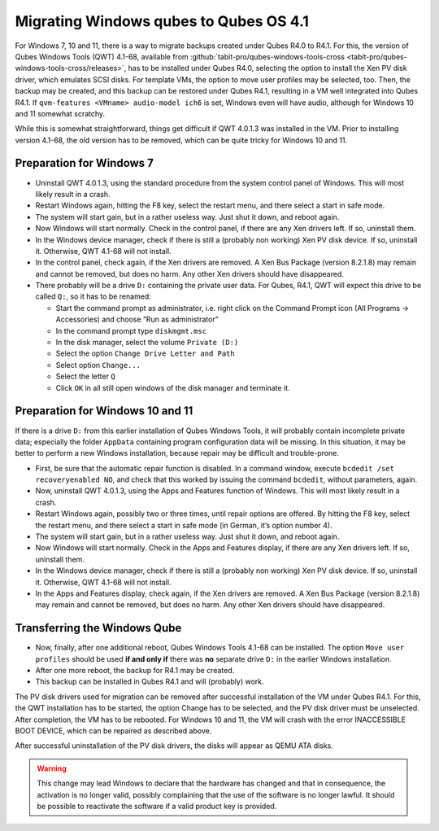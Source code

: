 =======================================
Migrating Windows qubes to Qubes OS 4.1
=======================================


For Windows 7, 10 and 11, there is a way to migrate backups created under Qubes R4.0 to R4.1. For this, the version of Qubes Windows Tools (QWT) 4.1-68, available from :github:`tabit-pro/qubes-windows-tools-cross <tabit-pro/qubes-windows-tools-cross/releases>`, has to be installed under Qubes R4.0, selecting the option to install the Xen PV disk driver, which emulates SCSI disks. For template VMs, the option to move user profiles may be selected, too. Then, the backup may be created, and this backup can be restored under Qubes R4.1, resulting in a VM well integrated into Qubes R4.1. If ``qvm-features <VMname> audio-model ich6`` is set, Windows even will have audio, although for Windows 10 and 11 somewhat scratchy.

While this is somewhat straightforward, things get difficult if QWT 4.0.1.3 was installed in the VM. Prior to installing version 4.1-68, the old version has to be removed, which can be quite tricky for Windows 10 and 11.

Preparation for Windows 7
-------------------------


- Uninstall QWT 4.0.1.3, using the standard procedure from the system control panel of Windows. This will most likely result in a crash.

- Restart Windows again, hitting the F8 key, select the restart menu, and there select a start in safe mode.

- The system will start gain, but in a rather useless way. Just shut it down, and reboot again.

- Now Windows will start normally. Check in the control panel, if there are any Xen drivers left. If so, uninstall them.

- In the Windows device manager, check if there is still a (probably non working) Xen PV disk device. If so, uninstall it. Otherwise, QWT 4.1-68 will not install.

- In the control panel, check again, if the Xen drivers are removed. A Xen Bus Package (version 8.2.1.8) may remain and cannot be removed, but does no harm. Any other Xen drivers should have disappeared.

- There probably will be a drive ``D:`` containing the private user data. For Qubes, R4.1, QWT will expect this drive to be called ``Q:``, so it has to be renamed:

  - Start the command prompt as administrator, i.e. right click on the Command Prompt icon (All Programs -> Accessories) and choose “Run as administrator”

  - In the command prompt type ``diskmgmt.msc``

  - In the disk manager, select the volume ``Private (D:)``

  - Select the option ``Change Drive Letter and Path``

  - Select option ``Change...``

  - Select the letter ``Q``

  - Click ``OK`` in all still open windows of the disk manager and terminate it.





Preparation for Windows 10 and 11
---------------------------------


If there is a drive ``D:`` from this earlier installation of Qubes Windows Tools, it will probably contain incomplete private data; especially the folder ``AppData`` containing program configuration data will be missing. In this situation, it may be better to perform a new Windows installation, because repair may be difficult and trouble-prone.

- First, be sure that the automatic repair function is disabled. In a command window, execute ``bcdedit /set recoveryenabled NO``, and check that this worked by issuing the command ``bcdedit``, without parameters, again.

- Now, uninstall QWT 4.0.1.3, using the Apps and Features function of Windows. This will most likely result in a crash.

- Restart Windows again, possibly two or three times, until repair options are offered. By hitting the F8 key, select the restart menu, and there select a start in safe mode (in German, it’s option number 4).

- The system will start gain, but in a rather useless way. Just shut it down, and reboot again.

- Now Windows will start normally. Check in the Apps and Features display, if there are any Xen drivers left. If so, uninstall them.

- In the Windows device manager, check if there is still a (probably non working) Xen PV disk device. If so, uninstall it. Otherwise, QWT 4.1-68 will not install.

- In the Apps and Features display, check again, if the Xen drivers are removed. A Xen Bus Package (version 8.2.1.8) may remain and cannot be removed, but does no harm. Any other Xen drivers should have disappeared.



Transferring the Windows Qube
-----------------------------


- Now, finally, after one additional reboot, Qubes Windows Tools 4.1-68 can be installed. The option ``Move user profiles`` should be used **if and only if** there was **no** separate drive ``D:`` in the earlier Windows installation.

- After one more reboot, the backup for R4.1 may be created.

- This backup can be installed in Qubes R4.1 and will (probably) work.



The PV disk drivers used for migration can be removed after successful installation of the VM under Qubes R4.1. For this, the QWT installation has to be started, the option Change has to be selected, and the PV disk driver must be unselected. After completion, the VM has to be rebooted. For Windows 10 and 11, the VM will crash with the error INACCESSIBLE BOOT DEVICE, which can be repaired as described above.

After successful uninstallation of the PV disk drivers, the disks will appear as QEMU ATA disks.

.. warning:: 
	This change may lead Windows to declare that the hardware has changed and that in consequence, the activation is no longer valid, possibly complaining that the use of the software is no longer lawful. It should be possible to reactivate the software if a valid product key is provided.


